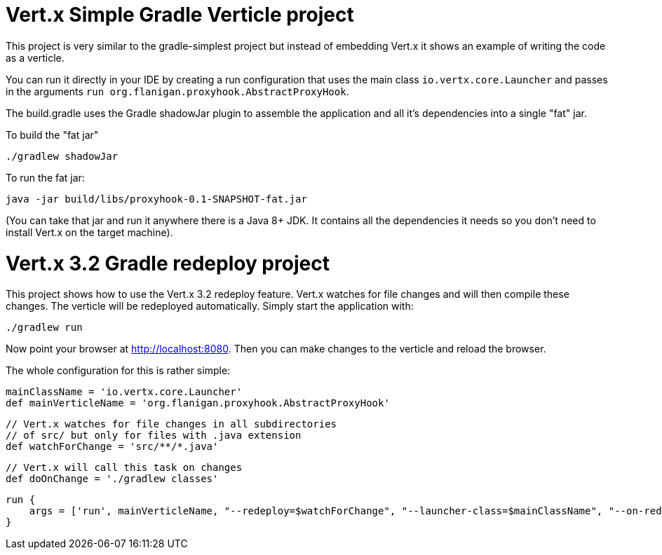 = Vert.x Simple Gradle Verticle project

This project is very similar to the gradle-simplest project but instead of embedding Vert.x it shows an example
of writing the code as a verticle.

You can run it directly in your IDE by creating a run configuration that uses the main class `io.vertx.core.Launcher`
and passes in the arguments `run org.flanigan.proxyhook.AbstractProxyHook`.

The build.gradle uses the Gradle shadowJar plugin to assemble the application and all it's dependencies into a single "fat" jar.

To build the "fat jar"

    ./gradlew shadowJar

To run the fat jar:

    java -jar build/libs/proxyhook-0.1-SNAPSHOT-fat.jar

(You can take that jar and run it anywhere there is a Java 8+ JDK. It contains all the dependencies it needs so you
don't need to install Vert.x on the target machine).


= Vert.x 3.2 Gradle redeploy project

This project shows how to use the Vert.x 3.2 redeploy feature. Vert.x watches for file changes and will then compile these changes. The verticle will be redeployed automatically.
Simply start the application with:

    ./gradlew run

Now point your browser at http://localhost:8080. Then you can make changes to the verticle and reload the browser.

The whole configuration for this is rather simple:

    mainClassName = 'io.vertx.core.Launcher'
    def mainVerticleName = 'org.flanigan.proxyhook.AbstractProxyHook'

    // Vert.x watches for file changes in all subdirectories
    // of src/ but only for files with .java extension
    def watchForChange = 'src/**/*.java'

    // Vert.x will call this task on changes
    def doOnChange = './gradlew classes'

    run {
        args = ['run', mainVerticleName, "--redeploy=$watchForChange", "--launcher-class=$mainClassName", "--on-redeploy=$doOnChange"]
    }
